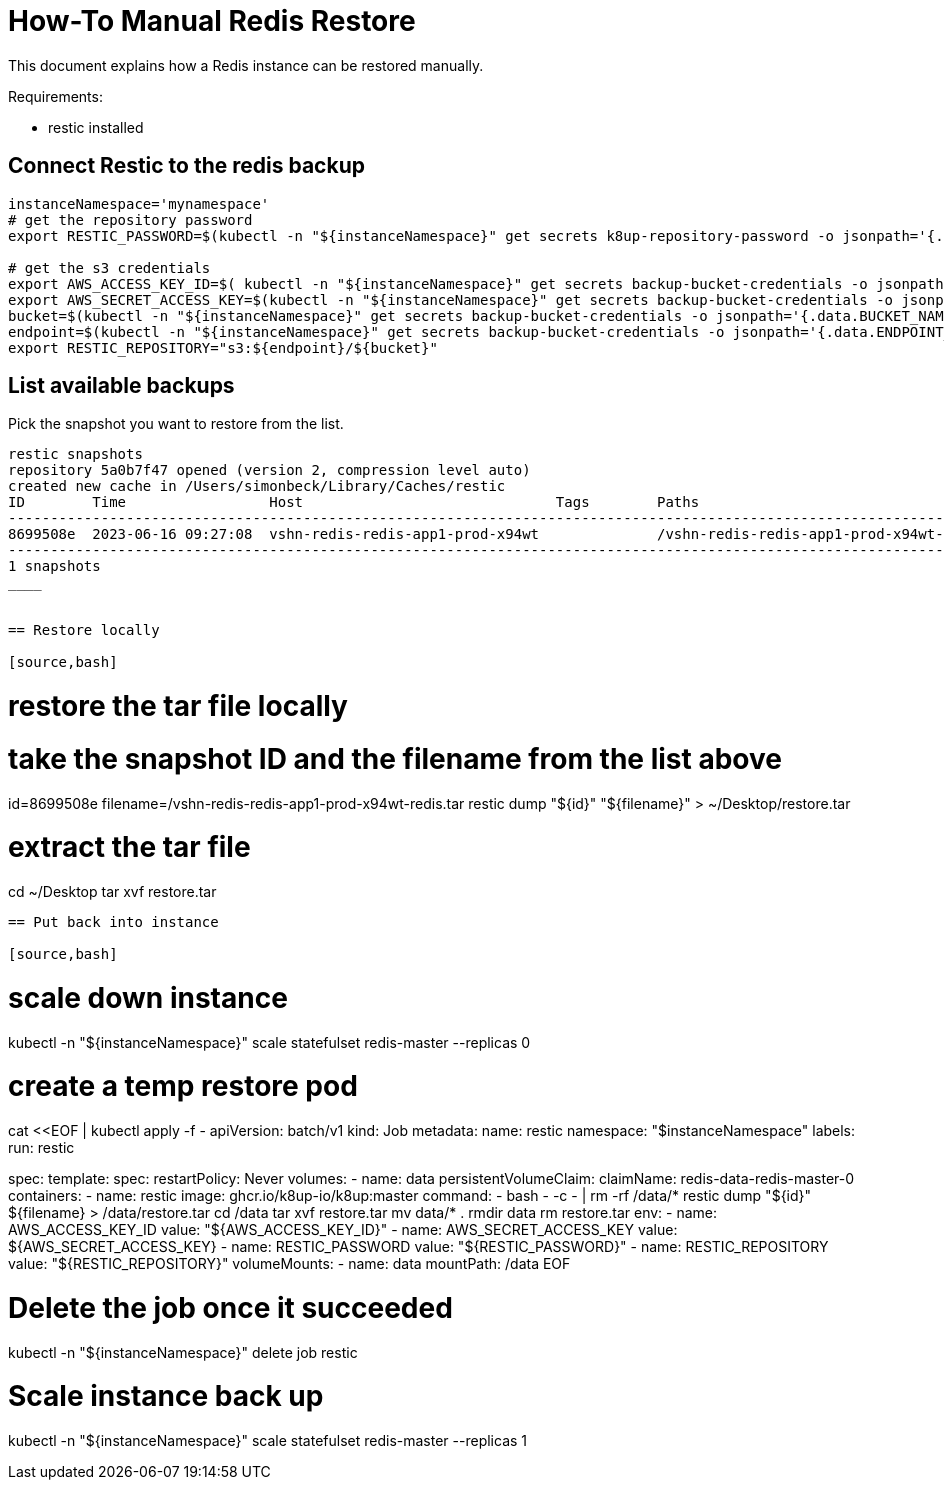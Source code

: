 = How-To Manual Redis Restore

This document explains how a Redis instance can be restored manually.

Requirements:

- restic installed

== Connect Restic to the redis backup

[source,bash]
----
instanceNamespace='mynamespace'
# get the repository password
export RESTIC_PASSWORD=$(kubectl -n "${instanceNamespace}" get secrets k8up-repository-password -o jsonpath='{.data.password}' | base64 -d)

# get the s3 credentials
export AWS_ACCESS_KEY_ID=$( kubectl -n "${instanceNamespace}" get secrets backup-bucket-credentials -o jsonpath='{.data.AWS_ACCESS_KEY_ID}' | base64 -d)
export AWS_SECRET_ACCESS_KEY=$(kubectl -n "${instanceNamespace}" get secrets backup-bucket-credentials -o jsonpath='{.data.AWS_SECRET_ACCESS_KEY}' | base64 -d)
bucket=$(kubectl -n "${instanceNamespace}" get secrets backup-bucket-credentials -o jsonpath='{.data.BUCKET_NAME}' | base64 -d)
endpoint=$(kubectl -n "${instanceNamespace}" get secrets backup-bucket-credentials -o jsonpath='{.data.ENDPOINT_URL}' | base64 -d)
export RESTIC_REPOSITORY="s3:${endpoint}/${bucket}"
----

== List available backups

Pick the snapshot you want to restore from the list.

[source,bash]
----
restic snapshots
repository 5a0b7f47 opened (version 2, compression level auto)
created new cache in /Users/simonbeck/Library/Caches/restic
ID        Time                 Host                              Tags        Paths
------------------------------------------------------------------------------------------------------------------------
8699508e  2023-06-16 09:27:08  vshn-redis-redis-app1-prod-x94wt              /vshn-redis-redis-app1-prod-x94wt-redis.tar
------------------------------------------------------------------------------------------------------------------------
1 snapshots
____


== Restore locally

[source,bash]
----
# restore the tar file locally
# take the snapshot ID and the filename from the list above
id=8699508e
filename=/vshn-redis-redis-app1-prod-x94wt-redis.tar
restic dump "${id}" "${filename}" > ~/Desktop/restore.tar

# extract the tar file
cd ~/Desktop
tar xvf restore.tar
----

== Put back into instance

[source,bash]
----
# scale down instance
kubectl -n "${instanceNamespace}" scale statefulset redis-master --replicas 0

# create a temp restore pod
cat <<EOF | kubectl apply -f -
apiVersion: batch/v1
kind: Job
metadata:
  name: restic
  namespace: "$instanceNamespace"
  labels:
    run: restic

spec:
  template:
    spec:
      restartPolicy: Never
      volumes:
        - name: data
          persistentVolumeClaim:
            claimName: redis-data-redis-master-0
      containers:
        - name: restic
          image: ghcr.io/k8up-io/k8up:master
          command:
            - bash
            - -c
            - |
              rm -rf /data/*
              restic dump "${id}" ${filename} > /data/restore.tar
              cd /data
              tar xvf restore.tar
              mv data/* .
              rmdir data
              rm restore.tar
          env:
            - name: AWS_ACCESS_KEY_ID
              value: "${AWS_ACCESS_KEY_ID}"
            - name: AWS_SECRET_ACCESS_KEY
              value: ${AWS_SECRET_ACCESS_KEY}
            - name: RESTIC_PASSWORD
              value: "${RESTIC_PASSWORD}"
            - name: RESTIC_REPOSITORY
              value: "${RESTIC_REPOSITORY}"
          volumeMounts:
            - name: data
              mountPath: /data
EOF

# Delete the job once it succeeded
kubectl -n "${instanceNamespace}" delete job restic

# Scale instance back up
kubectl -n "${instanceNamespace}" scale statefulset redis-master --replicas 1
----
